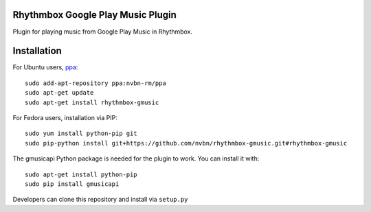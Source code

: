 Rhythmbox Google Play Music Plugin
==================================
Plugin for playing music from Google Play Music in Rhythmbox.


Installation
============
For Ubuntu users, `ppa <https://launchpad.net/~nvbn-rm/+archive/ppa>`_::

    sudo add-apt-repository ppa:nvbn-rm/ppa
    sudo apt-get update
    sudo apt-get install rhythmbox-gmusic

For Fedora users, installation via PIP::

    sudo yum install python-pip git
    sudo pip-python install git+https://github.com/nvbn/rhythmbox-gmusic.git#rhythmbox-gmusic

The gmusicapi Python package is needed for the plugin to work. You can install it with::

    sudo apt-get install python-pip
    sudo pip install gmusicapi

Developers can clone this repository and install via ``setup.py``
